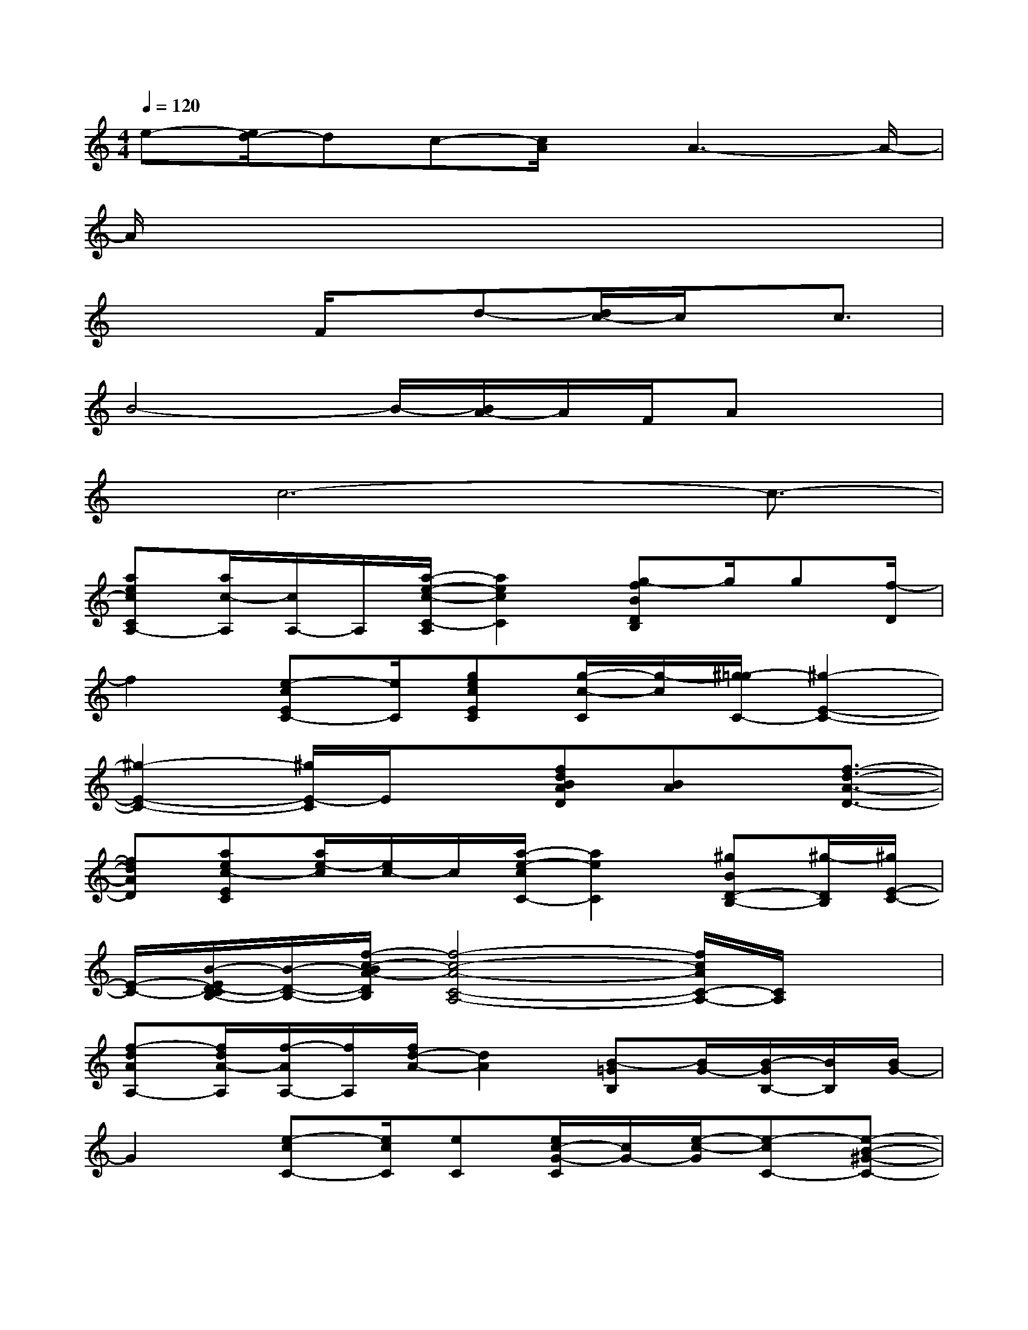 X:1
T:
M:4/4
L:1/8
Q:1/4=120
K:C%0sharps
V:1
e-[e/2d/2-]dc-[c/2A/2]x/2A3-A/2-|
A/2x6x3/2|
x3F/2x/2d-[d/2c/2-]c/2x/2c3/2|
B4-B/2-[B/2A/2-]A/2F/2Ax|
x/2c6-c3/2-|
[aecCA,-][a/2c/2-A,/2][c/2A,/2-]A,/2[a/2-e/2-c/2-C/2-A,/2][a2e2c2C2][g-fBDB,]g/2g[f/2-D/2]|
f2[e-cEC-][e/2C/2][gecEC][g/2-c/2-C/2][g/2-c/2][^g/2-=g/2C/2-][^g2-E2-C2-]|
[^g2-E2-C2-][^g/2E/2-C/2]E/2x[fdBAD][BA]x/2[f3/2-d3/2-A3/2-D3/2-]|
[fdAD][aec-EC][a/2e/2-c/2][e/2c/2-]c/2[a/2-e/2-c/2C/2-][a2e2C2][^gBD-B,-][^g/2-D/2B,/2][^g/2E/2-C/2-]|
[E/2-C/2-][B/2-E/2D/2-C/2B,/2-][B/2-D/2-B,/2-][f/2-c/2-B/2A/2-D/2B,/2][f4-c4-A4-C4-A,4-][f/2c/2A/2C/2-A,/2-][C/2A,/2]x|
[f-dAA,-][f/2d/2A/2-A,/2][f/2-A/2A,/2-][f/2A,/2][f/2d/2-A/2-][d2A2][B-=GB,][B/2G/2-][B/2-G/2B,/2-][B/2B,/2][B/2G/2-]|
G2[e-cC-][e/2c/2C/2][eC][e/2c/2-G/2-C/2][c/2G/2-][e/2-c/2-G/2][e-cC-][e-B-^G-C-]|
[e3/2-B3/2^G3/2-C3/2-][ec-A-^G-C-][c/2-A/2-^G/2C/2][cA][fdFD]dx/2[f3/2-A3/2-]|
[fA][ec^G-EC][e/2-c/2-^G/2C/2][ec^G][e/2-c/2-^G/2C/2-][e2c2C2][d^GD-B,-][D/2B,/2][d/2-^G/2-E/2-C/2-]|
[d/2^G/2E/2-C/2-][e/2-^G/2-E/2D/2-C/2B,/2-][e/2^G/2D/2-B,/2-][e/2-D/2B,/2A,/2-][e-d-C-A,-][e/2-d/2c/2-A/2-C/2-A,/2-][e3c3-A3-C3-A,3][c/2A/2C/2]x|
[a3/2A3/2]x/2[=g/2G/2][a/2A/2][b/2B/2]x3/2[c'3/2c3/2][e'-e-][e'/2b/2-e/2B/2-]
